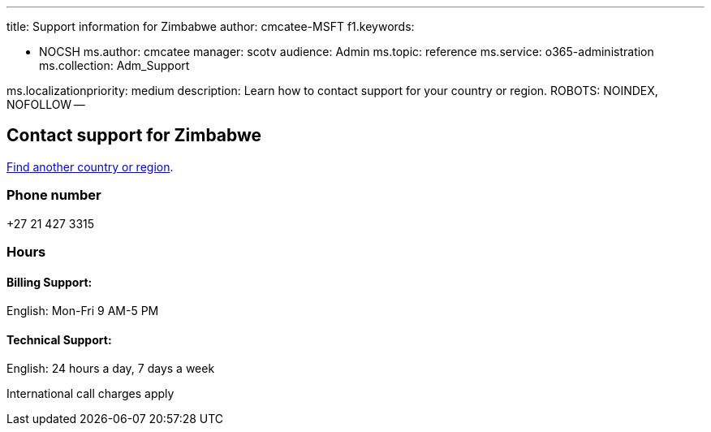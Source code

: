 '''

title: Support information for Zimbabwe author: cmcatee-MSFT f1.keywords:

* NOCSH ms.author: cmcatee manager: scotv audience: Admin ms.topic: reference ms.service: o365-administration ms.collection: Adm_Support

ms.localizationpriority: medium description: Learn how to contact support for your country or region.
ROBOTS: NOINDEX, NOFOLLOW --

== Contact support for Zimbabwe

xref:../get-help-support.adoc[Find another country or region].

=== Phone number

+27 21 427 3315

=== Hours

==== Billing Support:

English: Mon-Fri 9 AM-5 PM

==== Technical Support:

English: 24 hours a day, 7 days a week

International call charges apply
